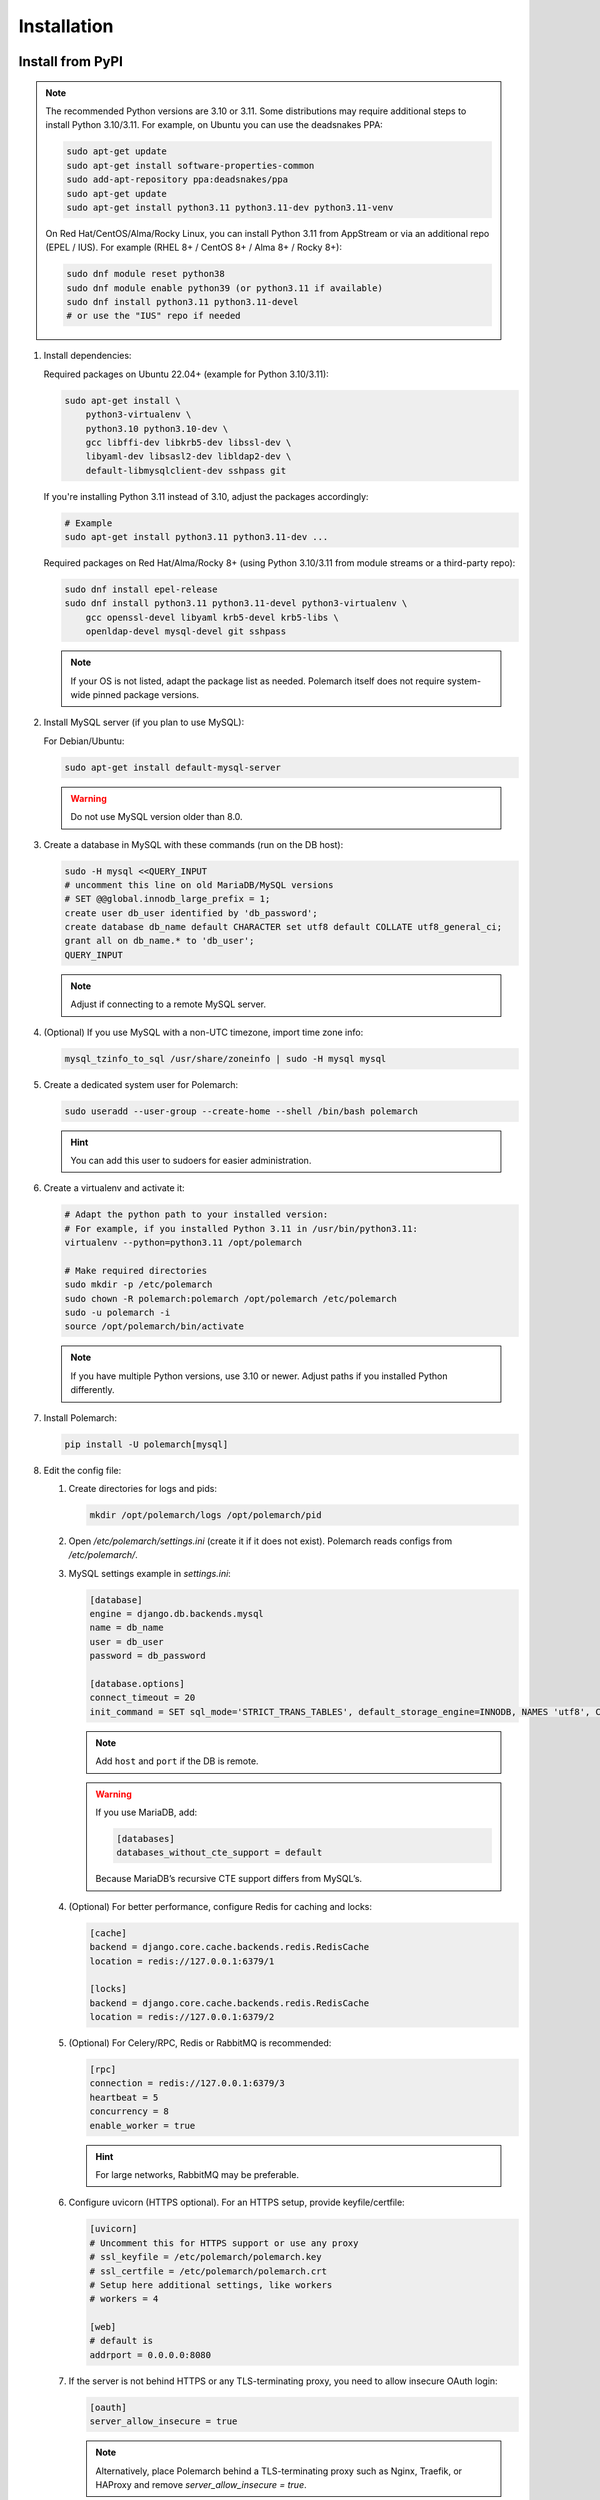 Installation
============================

Install from PyPI
-----------------

.. note::
   The recommended Python versions are 3.10 or 3.11.
   Some distributions may require additional steps to install Python 3.10/3.11.
   For example, on Ubuntu you can use the deadsnakes PPA:

   .. sourcecode:: bash

      sudo apt-get update
      sudo apt-get install software-properties-common
      sudo add-apt-repository ppa:deadsnakes/ppa
      sudo apt-get update
      sudo apt-get install python3.11 python3.11-dev python3.11-venv

   On Red Hat/CentOS/Alma/Rocky Linux, you can install Python 3.11 from AppStream or via an additional repo (EPEL / IUS).
   For example (RHEL 8+ / CentOS 8+ / Alma 8+ / Rocky 8+):

   .. sourcecode:: bash

      sudo dnf module reset python38
      sudo dnf module enable python39 (or python3.11 if available)
      sudo dnf install python3.11 python3.11-devel
      # or use the "IUS" repo if needed

#. Install dependencies:

   Required packages on Ubuntu 22.04+ (example for Python 3.10/3.11):

   .. sourcecode:: bash

      sudo apt-get install \
          python3-virtualenv \
          python3.10 python3.10-dev \
          gcc libffi-dev libkrb5-dev libssl-dev \
          libyaml-dev libsasl2-dev libldap2-dev \
          default-libmysqlclient-dev sshpass git

   If you're installing Python 3.11 instead of 3.10, adjust the packages accordingly:

   .. sourcecode:: bash

      # Example
      sudo apt-get install python3.11 python3.11-dev ...

   Required packages on Red Hat/Alma/Rocky 8+ (using Python 3.10/3.11 from module streams or a third-party repo):

   .. sourcecode:: bash

      sudo dnf install epel-release
      sudo dnf install python3.11 python3.11-devel python3-virtualenv \
          gcc openssl-devel libyaml krb5-devel krb5-libs \
          openldap-devel mysql-devel git sshpass

   .. note::
      If your OS is not listed, adapt the package list as needed.
      Polemarch itself does not require system-wide pinned package versions.

#. Install MySQL server (if you plan to use MySQL):

   For Debian/Ubuntu:

   .. sourcecode:: bash

      sudo apt-get install default-mysql-server

   .. warning::
      Do not use MySQL version older than 8.0.

#. Create a database in MySQL with these commands (run on the DB host):

   .. sourcecode:: bash

      sudo -H mysql <<QUERY_INPUT
      # uncomment this line on old MariaDB/MySQL versions
      # SET @@global.innodb_large_prefix = 1;
      create user db_user identified by 'db_password';
      create database db_name default CHARACTER set utf8 default COLLATE utf8_general_ci;
      grant all on db_name.* to 'db_user';
      QUERY_INPUT

   .. note::
      Adjust if connecting to a remote MySQL server.

#. (Optional) If you use MySQL with a non-UTC timezone, import time zone info:

   .. sourcecode:: bash

      mysql_tzinfo_to_sql /usr/share/zoneinfo | sudo -H mysql mysql

#. Create a dedicated system user for Polemarch:

   .. sourcecode:: bash

      sudo useradd --user-group --create-home --shell /bin/bash polemarch

   .. hint::
      You can add this user to sudoers for easier administration.

#. Create a virtualenv and activate it:

   .. sourcecode:: bash

      # Adapt the python path to your installed version:
      # For example, if you installed Python 3.11 in /usr/bin/python3.11:
      virtualenv --python=python3.11 /opt/polemarch

      # Make required directories
      sudo mkdir -p /etc/polemarch
      sudo chown -R polemarch:polemarch /opt/polemarch /etc/polemarch
      sudo -u polemarch -i
      source /opt/polemarch/bin/activate

   .. note::
      If you have multiple Python versions, use 3.10 or newer.
      Adjust paths if you installed Python differently.

#. Install Polemarch:

   .. sourcecode:: bash

      pip install -U polemarch[mysql]

#. Edit the config file:

   #. Create directories for logs and pids:

      .. sourcecode:: bash

         mkdir /opt/polemarch/logs /opt/polemarch/pid

   #. Open `/etc/polemarch/settings.ini` (create it if it does not exist). Polemarch reads configs from `/etc/polemarch/`.

   #. MySQL settings example in `settings.ini`:

      .. code-block:: ini

         [database]
         engine = django.db.backends.mysql
         name = db_name
         user = db_user
         password = db_password

         [database.options]
         connect_timeout = 20
         init_command = SET sql_mode='STRICT_TRANS_TABLES', default_storage_engine=INNODB, NAMES 'utf8', CHARACTER SET 'utf8', SESSION collation_connection = 'utf8_unicode_ci'

      .. note::
         Add ``host`` and ``port`` if the DB is remote.

      .. warning::
         If you use MariaDB, add:

         .. code-block:: ini

            [databases]
            databases_without_cte_support = default

         Because MariaDB’s recursive CTE support differs from MySQL’s.

   #. (Optional) For better performance, configure Redis for caching and locks:

      .. code-block:: ini

         [cache]
         backend = django.core.cache.backends.redis.RedisCache
         location = redis://127.0.0.1:6379/1

         [locks]
         backend = django.core.cache.backends.redis.RedisCache
         location = redis://127.0.0.1:6379/2

   #. (Optional) For Celery/RPC, Redis or RabbitMQ is recommended:

      .. code-block:: ini

         [rpc]
         connection = redis://127.0.0.1:6379/3
         heartbeat = 5
         concurrency = 8
         enable_worker = true

      .. hint::
         For large networks, RabbitMQ may be preferable.

   #. Configure uvicorn (HTTPS optional). For an HTTPS setup, provide keyfile/certfile:

      .. code-block:: ini

         [uvicorn]
         # Uncomment this for HTTPS support or use any proxy
         # ssl_keyfile = /etc/polemarch/polemarch.key
         # ssl_certfile = /etc/polemarch/polemarch.crt
         # Setup here additional settings, like workers
         # workers = 4

         [web]
         # default is
         addrport = 0.0.0.0:8080

   #. If the server is not behind HTTPS or any TLS-terminating proxy, you need to allow insecure OAuth login:

      .. code-block:: ini

         [oauth]
         server_allow_insecure = true

      .. note::
         Alternatively, place Polemarch behind a TLS-terminating proxy such as Nginx, Traefik, or HAProxy
         and remove `server_allow_insecure = true`.

#. Make migrations:

   .. sourcecode:: bash

      polemarchctl migrate

   .. note::
      On the first run, the default superuser ``admin`` is created with the same password.
      Change it immediately after first login.

Configure systemd for Polemarch
----------------------------------

Since ``polemarchctl webserver`` no longer daemonizes by default, it will keep the console busy.
We recommend using ``systemd`` for management (start/stop/restart) of the service.

1. Create a systemd unit file, for example: `/etc/systemd/system/polemarch.service`:

   .. code-block:: ini

      [Unit]
      Description=Polemarch Service
      After=network.target

      [Service]
      Type=simple
      User=polemarch
      Group=polemarch
      WorkingDirectory=/opt/polemarch
      ExecStart=/opt/polemarch/bin/polemarchctl webserver
      # If you want to store logs in a file, you can redirect:
      # ExecStart=/opt/polemarch/bin/polemarchctl webserver >> /opt/polemarch/logs/polemarch_web.log 2>&1

      Restart=on-failure

      [Install]
      WantedBy=multi-user.target

2. Enable and start the service:

   .. sourcecode:: bash

      sudo systemctl daemon-reload
      sudo systemctl enable polemarch
      sudo systemctl start polemarch

3. Now Polemarch runs in the background. Manage it via standard systemd commands:

   .. sourcecode:: bash

      sudo systemctl stop polemarch
      sudo systemctl restart polemarch
      sudo systemctl status polemarch

.. note::
   Remove or ignore any references to the old `uwsgi` sections or the old `polemarchctl webserver reload=/opt/polemarch/pid/polemarch.pid` approach.
   All process management (start/stop/restart) is now delegated to systemd.


Install from docker
-------------------

Run image
~~~~~~~~~

For run Polemarch docker image use command:

    .. sourcecode:: bash

       docker run -d --name polemarch --restart always -v /opt/polemarch/projects:/projects -v /opt/polemarch/hooks:/hooks -p 8080:8080 vstconsulting/polemarch

Using this command download official docker image and run it with default settings. Dont use default SQLite installation with filecache in production.

Ensure, that `/opt/polemarch/projects` and `/opt/polemarch/hooks` has uid/gid `1000`/`1000` as owner.
Polemarch will be run with web interface on port `8080`


Settings
~~~~~~~~

Main section
~~~~~~~~~~~~

* **DEBUG** - status of debug mode. Default value: `false`.

* **DJANGO_LOG_LEVEL** - log level. Default value: `WARNING`.

* **TIMEZONE** - timezone. Default value: `UTC`.

Database section
~~~~~~~~~~~~~~~~

Setup database connection via ``django-environ``: :ref:`environ:environ-env-db-url`.

For example for mysql, **DATABASE_URL** = ``'mysql://user:password@host:port/dbname'``.
Read more about ``django-environ`` in the :doc:`official django-environ documentation <environ:types>`.

Cache
~~~~~

For cache environment variables you can also use ``django-environ`` - :ref:`environ:environ-env-cache-url`.
For example for redis, **CACHE_URL** = ``redis://host:port/dbname``.

RPC section
~~~~~~~~~~~

* **POLEMARCH_RPC_ENGINE** - connection to rpc service. If not set used as tmp-dir.

* **POLEMARCH_RPC_RESULT_BACKEND** - connection to rpc results service. Default as engine.

* **POLEMARCH_RPC_HEARTBEAT** - Timeout for RPC. Default value: `5`.

* **POLEMARCH_RPC_CONCURRENCY** - Number of concurrently tasks. Default value: `4`.

Web section
~~~~~~~~~~~

* **POLEMARCH_WEB_REST_PAGE_LIMIT** - Limit elements in answer, when send REST request. Default value: `1000`.

Other settings
~~~~~~~~~~~~~~

If you set `SECRET_KEY`, value of `SECRET_KEY` variable would be written to `secret`

Examples
---------------------

Run latest version of Polemarch in docker and connect to MySQL on server, using ``django-environ``:

    .. sourcecode:: bash

       docker run -d --name polemarch --restart always -v /opt/polemarch/projects:/projects -v /opt/polemarch/hooks:/hooks --env DATABASE_URL=mysql://polemarch:polemarch@polemarch_db:3306/polemarch -p 8080:8080 vstconsulting/polemarch

Run Polemarch with Memcache and RabbitMQ and SQLite3. Polemarch log-level=INFO, secret-key=mysecretkey

    .. sourcecode:: bash

       docker run -d --name polemarch --restart always -v /opt/polemarch/projects:/projects -v /opt/polemarch/hooks:/hooks --env POLEMARCH_RPC_ENGINE=amqp://polemarch:polemarch@rabbitmq-server:5672/polemarch --env CACHE_URL=memcache://memcached-server:11211/ --env POLEMARCH_LOG_LEVEL=INFO --env SECRET_KEY=mysecretkey -p 8080:8080 vstconsulting/polemarch


Also you can use `.env` file with all variable you want use on run docker:

    .. sourcecode:: bash

       docker run -d --name polemarch --restart always -v /opt/polemarch/projects:/projects -v /opt/polemarch/hooks:/hooks --env-file /path/to/file -p 8080:8080 vstconsulting/polemarch


Run from the sources with docker-compose (PoleMarch+MySQL+Redis):

    .. sourcecode:: bash

       export DOCKER_BUILDKIT=1
       export COMPOSE_DOCKER_CLI_BUILD=1
       docker-compose up -d --build


Quickstart
----------

After you install Polemarch by instructions above you can use it without any
further configuration. Interface is pretty intuitive and common for any web
application. Read more in :ref:`GUI workflow`.

Default installation is suitable for most simple and common cases, but
Polemarch is highly configurable system. If you need something more advanced
(scalability, dedicated DB, custom cache, logging or directories) you can
always configure Polemarch like it is said in :ref:`Configuration manual`.
